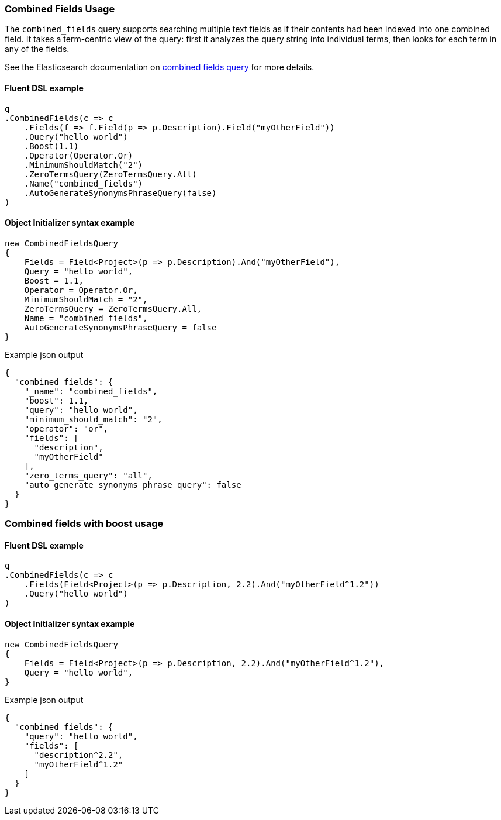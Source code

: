 :ref_current: https://www.elastic.co/guide/en/elasticsearch/reference/7.x

:github: https://github.com/elastic/elasticsearch-net

:nuget: https://www.nuget.org/packages

////
IMPORTANT NOTE
==============
This file has been generated from https://github.com/elastic/elasticsearch-net/tree/7.x/src/Tests/Tests/QueryDsl/FullText/CombinedFields/CombinedFieldsUsageTests.cs. 
If you wish to submit a PR for any spelling mistakes, typos or grammatical errors for this file,
please modify the original csharp file found at the link and submit the PR with that change. Thanks!
////

[[combined-fields-usage]]
=== Combined Fields Usage

The `combined_fields` query supports searching multiple text fields as if their contents had been indexed into one combined field. It takes a
term-centric view of the query: first it analyzes the query string into individual terms, then looks for each term in any of the fields.

See the Elasticsearch documentation on {ref_current}/query-dsl-combined-fields-query.html[combined fields query] for more details.

==== Fluent DSL example

[source,csharp]
----
q
.CombinedFields(c => c
    .Fields(f => f.Field(p => p.Description).Field("myOtherField"))
    .Query("hello world")
    .Boost(1.1)
    .Operator(Operator.Or)
    .MinimumShouldMatch("2")
    .ZeroTermsQuery(ZeroTermsQuery.All)
    .Name("combined_fields")
    .AutoGenerateSynonymsPhraseQuery(false)
)
----

==== Object Initializer syntax example

[source,csharp]
----
new CombinedFieldsQuery
{
    Fields = Field<Project>(p => p.Description).And("myOtherField"),
    Query = "hello world",
    Boost = 1.1,
    Operator = Operator.Or,
    MinimumShouldMatch = "2",
    ZeroTermsQuery = ZeroTermsQuery.All,
    Name = "combined_fields",
    AutoGenerateSynonymsPhraseQuery = false
}
----

[source,javascript]
.Example json output
----
{
  "combined_fields": {
    "_name": "combined_fields",
    "boost": 1.1,
    "query": "hello world",
    "minimum_should_match": "2",
    "operator": "or",
    "fields": [
      "description",
      "myOtherField"
    ],
    "zero_terms_query": "all",
    "auto_generate_synonyms_phrase_query": false
  }
}
----

[float]
=== Combined fields with boost usage

==== Fluent DSL example

[source,csharp]
----
q
.CombinedFields(c => c
    .Fields(Field<Project>(p => p.Description, 2.2).And("myOtherField^1.2"))
    .Query("hello world")
)
----

==== Object Initializer syntax example

[source,csharp]
----
new CombinedFieldsQuery
{
    Fields = Field<Project>(p => p.Description, 2.2).And("myOtherField^1.2"),
    Query = "hello world",
}
----

[source,javascript]
.Example json output
----
{
  "combined_fields": {
    "query": "hello world",
    "fields": [
      "description^2.2",
      "myOtherField^1.2"
    ]
  }
}
----

